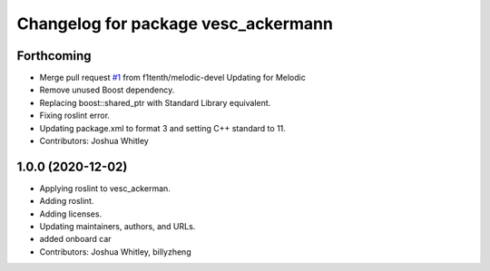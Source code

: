 ^^^^^^^^^^^^^^^^^^^^^^^^^^^^^^^^^^^^
Changelog for package vesc_ackermann
^^^^^^^^^^^^^^^^^^^^^^^^^^^^^^^^^^^^

Forthcoming
-----------
* Merge pull request `#1 <https://github.com/f1tenth/vesc/issues/1>`_ from f1tenth/melodic-devel
  Updating for Melodic
* Remove unused Boost dependency.
* Replacing boost::shared_ptr with Standard Library equivalent.
* Fixing roslint error.
* Updating package.xml to format 3 and setting C++ standard to 11.
* Contributors: Joshua Whitley

1.0.0 (2020-12-02)
------------------
* Applying roslint to vesc_ackerman.
* Adding roslint.
* Adding licenses.
* Updating maintainers, authors, and URLs.
* added onboard car
* Contributors: Joshua Whitley, billyzheng
